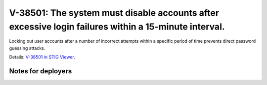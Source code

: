 V-38501: The system must disable accounts after excessive login failures within a 15-minute interval.
-----------------------------------------------------------------------------------------------------

Locking out user accounts after a number of incorrect attempts within a
specific period of time prevents direct password guessing attacks.

Details: `V-38501 in STIG Viewer`_.

.. _V-38501 in STIG Viewer: https://www.stigviewer.com/stig/red_hat_enterprise_linux_6/2015-05-26/finding/V-38501

Notes for deployers
~~~~~~~~~~~~~~~~~~~
